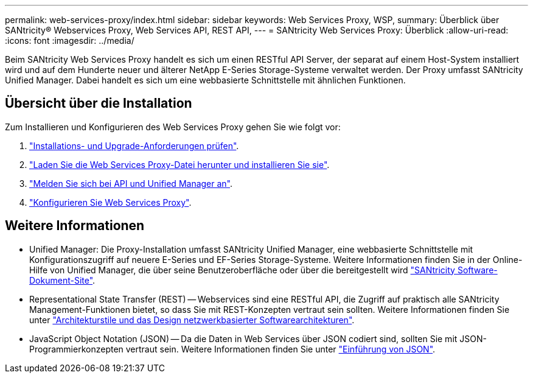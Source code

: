 ---
permalink: web-services-proxy/index.html 
sidebar: sidebar 
keywords: Web Services Proxy, WSP, 
summary: Überblick über SANtricity® Webservices Proxy, Web Services API, REST API, 
---
= SANtricity Web Services Proxy: Überblick
:allow-uri-read: 
:icons: font
:imagesdir: ../media/


[role="lead"]
Beim SANtricity Web Services Proxy handelt es sich um einen RESTful API Server, der separat auf einem Host-System installiert wird und auf dem Hunderte neuer und älterer NetApp E-Series Storage-Systeme verwaltet werden. Der Proxy umfasst SANtricity Unified Manager. Dabei handelt es sich um eine webbasierte Schnittstelle mit ähnlichen Funktionen.



== Übersicht über die Installation

Zum Installieren und Konfigurieren des Web Services Proxy gehen Sie wie folgt vor:

. link:install-reqs-task.html["Installations- und Upgrade-Anforderungen prüfen"].
. link:install-wsp-task.html["Laden Sie die Web Services Proxy-Datei herunter und installieren Sie sie"].
. link:install-login-task.html["Melden Sie sich bei API und Unified Manager an"].
. link:install-config-task.html["Konfigurieren Sie Web Services Proxy"].




== Weitere Informationen

* Unified Manager: Die Proxy-Installation umfasst SANtricity Unified Manager, eine webbasierte Schnittstelle mit Konfigurationszugriff auf neuere E-Series und EF-Series Storage-Systeme. Weitere Informationen finden Sie in der Online-Hilfe von Unified Manager, die über seine Benutzeroberfläche oder über die bereitgestellt wird https://docs.netapp.com/us-en/e-series-santricity/index.html["SANtricity Software-Dokument-Site"^].
* Representational State Transfer (REST) -- Webservices sind eine RESTful API, die Zugriff auf praktisch alle SANtricity Management-Funktionen bietet, so dass Sie mit REST-Konzepten vertraut sein sollten. Weitere Informationen finden Sie unter http://www.ics.uci.edu/~fielding/pubs/dissertation/top.htm["Architekturstile und das Design netzwerkbasierter Softwarearchitekturen"^].
* JavaScript Object Notation (JSON) -- Da die Daten in Web Services über JSON codiert sind, sollten Sie mit JSON-Programmierkonzepten vertraut sein. Weitere Informationen finden Sie unter http://www.json.org["Einführung von JSON"^].


